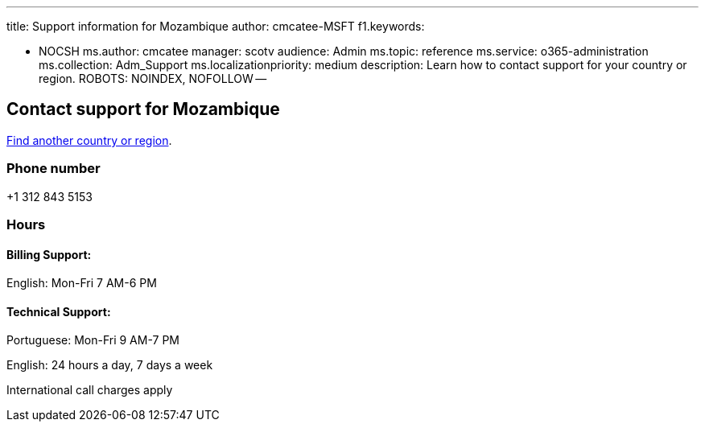 '''

title: Support information for Mozambique author: cmcatee-MSFT f1.keywords:

* NOCSH ms.author: cmcatee manager: scotv audience: Admin ms.topic: reference ms.service: o365-administration ms.collection: Adm_Support ms.localizationpriority: medium description: Learn how to contact support for your country or region.
ROBOTS: NOINDEX, NOFOLLOW --

== Contact support for Mozambique

xref:../get-help-support.adoc[Find another country or region].

=== Phone number

+1 312 843 5153

=== Hours

==== Billing Support:

English: Mon-Fri 7 AM-6 PM

==== Technical Support:

Portuguese: Mon-Fri 9 AM-7 PM

English: 24 hours a day, 7 days a week

International call charges apply

